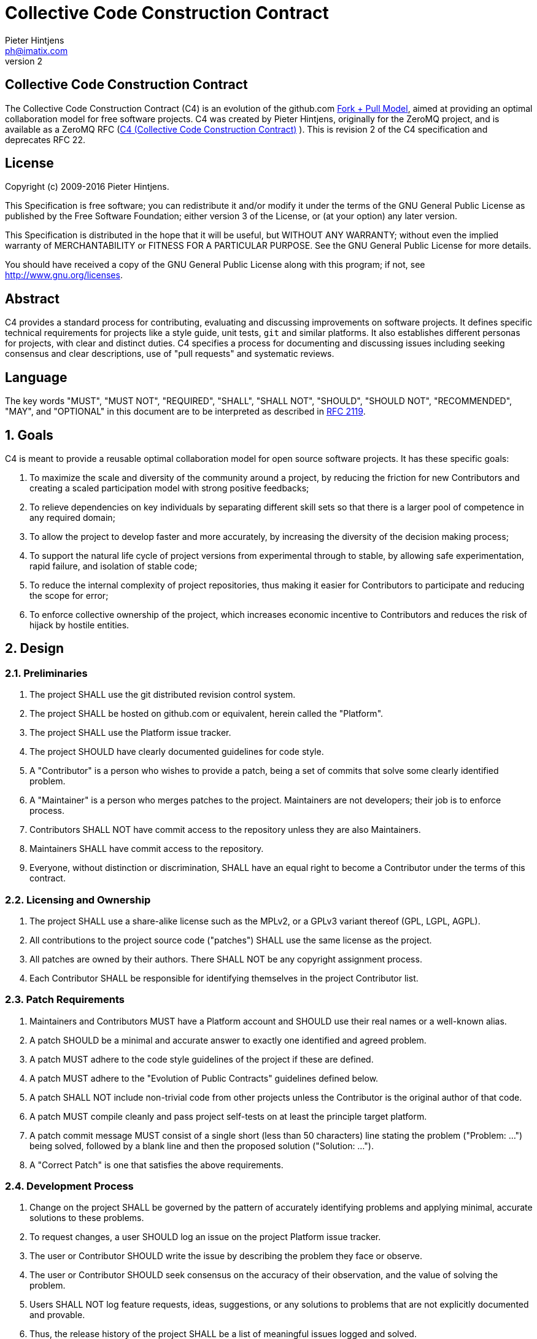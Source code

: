 Collective Code Construction Contract
=====================================
Pieter Hintjens <ph@imatix.com>
v2

== Collective Code Construction Contract

The Collective Code Construction Contract (C4) is an evolution of the github.com
link:https://help.github.com/articles/about-pull-requests/[Fork + Pull Model],
aimed at providing an optimal collaboration model for free software projects.
C4 was created by Pieter Hintjens, originally for the ZeroMQ project, and is
available as a ZeroMQ RFC (link:https://rfc.zeromq.org/spec:42/C4/[C4 (Collective Code Construction Contract)] ).
This is revision 2 of the C4 specification and deprecates RFC 22.

== License

Copyright (c) 2009-2016 Pieter Hintjens.

This Specification is free software; you can redistribute it and/or modify it
under the terms of the GNU General Public License as published by the Free
Software Foundation; either version 3 of the License, or (at your option) any
later version.

This Specification is distributed in the hope that it will be useful, but
WITHOUT ANY WARRANTY; without even the implied warranty of MERCHANTABILITY or
FITNESS FOR A PARTICULAR PURPOSE. See the GNU General Public License for more
details.

You should have received a copy of the GNU General Public License along with
this program; if not, see <http://www.gnu.org/licenses>.

== Abstract

C4 provides a standard process for contributing, evaluating and discussing
improvements on software projects. It defines specific technical requirements
for projects like a style guide, unit tests, `git` and similar platforms. It
also establishes different personas for projects, with clear and distinct
duties. C4 specifies a process for documenting and discussing issues including
seeking consensus and clear descriptions, use of "pull requests" and systematic
reviews.

== Language

The key words "MUST", "MUST NOT", "REQUIRED", "SHALL", "SHALL NOT", "SHOULD",
"SHOULD NOT", "RECOMMENDED", "MAY", and "OPTIONAL" in this document are to be
interpreted as described in link:http://tools.ietf.org/html/rfc2119[RFC 2119].

== 1. Goals

C4 is meant to provide a reusable optimal collaboration model for open source
software projects. It has these specific goals:

1. To maximize the scale and diversity of the community around a project, by
reducing the friction for new Contributors and creating a scaled participation
model with strong positive feedbacks;
2. To relieve dependencies on key individuals by separating different skill sets
so that there is a larger pool of competence in any required domain;
3. To allow the project to develop faster and more accurately, by increasing the
diversity of the decision making process;
4. To support the natural life cycle of project versions from experimental
through to stable, by allowing safe experimentation, rapid failure, and
isolation of stable code;
5. To reduce the internal complexity of project repositories, thus making it
easier for Contributors to participate and reducing the scope for error;
6. To enforce collective ownership of the project, which increases economic
incentive to Contributors and reduces the risk of hijack by hostile entities.

== 2. Design

=== 2.1. Preliminaries

1. The project SHALL use the git distributed revision control system.
2. The project SHALL be hosted on github.com or equivalent, herein called the
"Platform".
3. The project SHALL use the Platform issue tracker.
4. The project SHOULD have clearly documented guidelines for code style.
5. A "Contributor" is a person who wishes to provide a patch, being a set of
commits that solve some clearly identified problem.
6. A "Maintainer" is a person who merges patches to the project. Maintainers are
not developers; their job is to enforce process.
7. Contributors SHALL NOT have commit access to the repository unless they are
also Maintainers.
8. Maintainers SHALL have commit access to the repository.
9. Everyone, without distinction or discrimination, SHALL have an equal right to
become a Contributor under the terms of this contract.

=== 2.2. Licensing and Ownership

1. The project SHALL use a share-alike license such as the MPLv2, or a GPLv3
variant thereof (GPL, LGPL, AGPL).
2. All contributions to the project source code ("patches") SHALL use the same
license as the project.
3. All patches are owned by their authors. There SHALL NOT be any copyright
assignment process.
4. Each Contributor SHALL be responsible for identifying themselves in the
project Contributor list.

=== 2.3. Patch Requirements

1. Maintainers and Contributors MUST have a Platform account and SHOULD use their
real names or a well-known alias.
2. A patch SHOULD be a minimal and accurate answer to exactly one identified and
agreed problem.
3. A patch MUST adhere to the code style guidelines of the project if these are
defined.
4. A patch MUST adhere to the "Evolution of Public Contracts" guidelines defined
below.
5. A patch SHALL NOT include non-trivial code from other projects unless the
Contributor is the original author of that code.
6. A patch MUST compile cleanly and pass project self-tests on at least the
principle target platform.
7. A patch commit message MUST consist of a single short (less than 50
characters) line stating the problem ("Problem: ...") being solved, followed by
a blank line and then the proposed solution ("Solution: ...").
8. A "Correct Patch" is one that satisfies the above requirements.

=== 2.4. Development Process

1. Change on the project SHALL be governed by the pattern of accurately
identifying problems and applying minimal, accurate solutions to these problems.
2. To request changes, a user SHOULD log an issue on the project Platform issue
tracker.
3. The user or Contributor SHOULD write the issue by describing the problem they
face or observe.
4. The user or Contributor SHOULD seek consensus on the accuracy of their
observation, and the value of solving the problem.
5. Users SHALL NOT log feature requests, ideas, suggestions, or any solutions to
problems that are not explicitly documented and provable.
6. Thus, the release history of the project SHALL be a list of meaningful issues
logged and solved.
7. To work on an issue, a Contributor SHALL fork the project repository and then
work on their forked repository.
8. To submit a patch, a Contributor SHALL create a Platform pull request back to
the project.
9. A Contributor SHALL NOT commit changes directly to the project.
10. If the Platform implements pull requests as issues, a Contributor MAY directly
send a pull request without logging a separate issue.
11. To discuss a patch, people MAY comment on the Platform pull request, on the
commit, or elsewhere.
12. To accept or reject a patch, a Maintainer SHALL use the Platform interface.
13. Maintainers SHOULD NOT merge their own patches except in exceptional cases,
such as non-responsiveness from other Maintainers for an extended period (more
than 1-2 days).
14. Maintainers SHALL NOT make value judgments on correct patches.
15. Maintainers SHALL merge correct patches from other Contributors rapidly.
16. Maintainers MAY merge incorrect patches from other Contributors with the goals
of (a) ending fruitless discussions, (b) capturing toxic patches in the
historical record, (c) engaging with the Contributor on improving their patch
quality.
17. The user who created an issue SHOULD close the issue after checking the patch
is successful.
18. Any Contributor who has value judgments on a patch SHOULD express these via
their own patches.
19. Maintainers SHOULD close user issues that are left open without action for an
uncomfortable period of time.

=== 2.5. Branches and Releases

1. The project SHALL have one branch ("master") that always holds the latest
in-progress version and SHOULD always build.
2. The project SHALL NOT use topic branches for any reason. Personal forks MAY
use topic branches.
3. To make a stable release a Maintainer shall tag the repository. Stable
releases SHALL always be released from the repository master.

=== 2.6. Evolution of Public Contracts

1. All Public Contracts (APIs or protocols) SHALL be documented.
2. All Public Contracts SHOULD have space for extensibility and experimentation.
3. A patch that modifies a stable Public Contract SHOULD not break existing
applications unless there is overriding consensus on the value of doing this.
4. A patch that introduces new features SHOULD do so using new names (a new
contract).
5. New contracts SHOULD be marked as "draft" until they are stable and used by
real users.
6. Old contracts SHOULD be deprecated in a systematic fashion by marking them as
"deprecated" and replacing them with new contracts as needed.
7. When sufficient time has passed, old deprecated contracts SHOULD be removed.
8. Old names SHALL NOT be reused by new contracts.

=== 2.7. Project Administration

1. The project founders SHALL act as Administrators to manage the set of project
Maintainers.
2. The Administrators SHALL ensure their own succession over time by promoting
the most effective Maintainers.
3. A new Contributor who makes correct patches, who clearly understands the
project goals, and the process SHOULD be invited to become a Maintainer.
4. Administrators SHOULD remove Maintainers who are inactive for an extended
period of time, or who repeatedly fail to apply this process accurately.
5. Administrators SHOULD block or ban "bad actors" who cause stress and pain to
others in the project. This should be done after public discussion, with a
chance for all parties to speak. A bad actor is someone who repeatedly ignores
the rules and culture of the project, who is needlessly argumentative or
hostile, or who is offensive, and who is unable to self-correct their behavior
when asked to do so by others.

== Further Reading

* link:http://en.wikipedia.org/wiki/Chris_Argyris[Argyris' Models 1 and 2] - the
goals of C4 are consistent with Argyris' Model 2.

* link:http://en.wikipedia.org/wiki/Toyota_Kata[Toyota Kata] - covering the
Improvement Kata (fixing problems one at a time) and the Coaching Kata (helping
others to learn the Improvement Kata).

== Implementations

* The link:http://zeromq.org[ZeroMQ community] uses the C4 process for many
projects.
* link:http://www.ossec.net/[OSSEC] link:https://ossec-docs.readthedocs.org/en/latest/development/oRFC/orfc-*html[uses the C4 process].
* The link:http://www.machinekit.io/[Machinekit] community link:http://www.machinekit.io/about/[uses the C4 process].
* The link:http://42ity.org[42ITy project] uses the C4 process for many projects.
